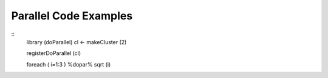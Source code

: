 
Parallel Code Examples
=======================

::
    library (doParallel)
    cl <- makeCluster (2)

    registerDoParallel (cl)

    foreach ( i=1:3 ) %dopar% sqrt (i)


